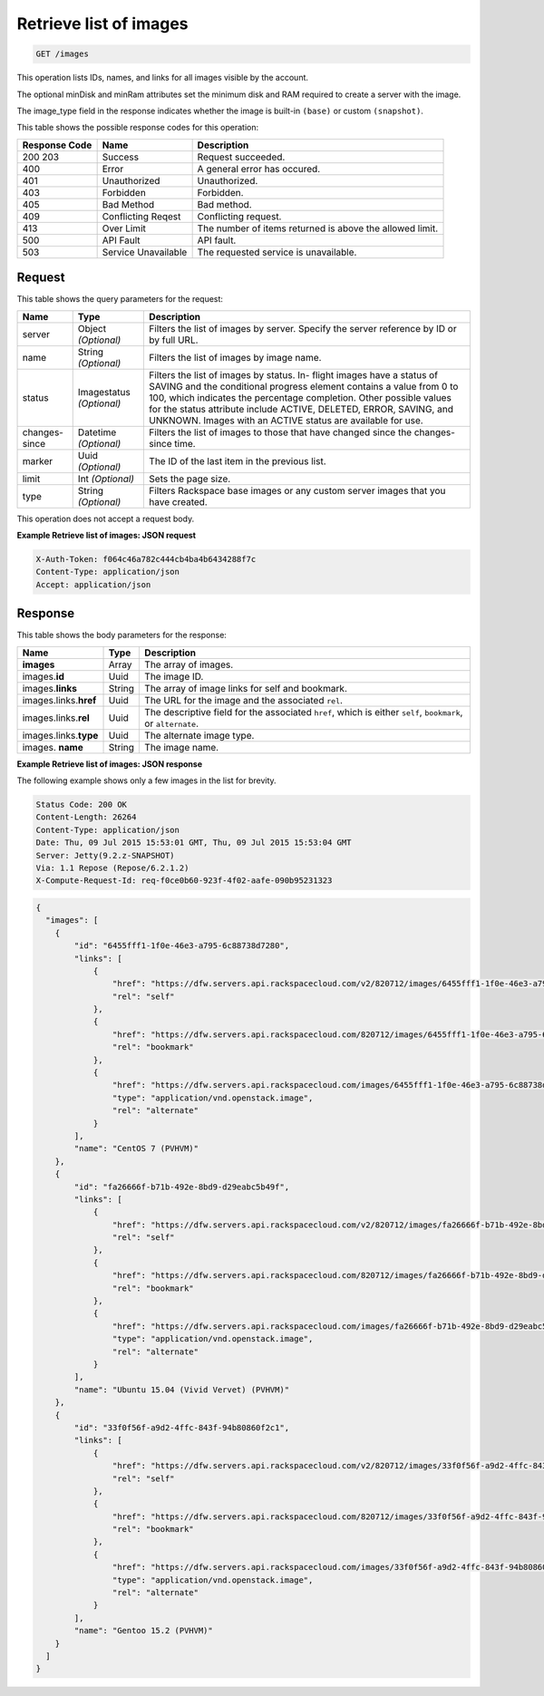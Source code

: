 
.. THIS OUTPUT IS GENERATED FROM THE WADL. DO NOT EDIT.

.. _get-retrieve-list-of-images-images:

Retrieve list of images
^^^^^^^^^^^^^^^^^^^^^^^^^^^^^^^^^^^^^^^^^^^^^^^^^^^^^^^^^^^^^^^^^^^^^^^^^^^^^^^^

.. code::

    GET /images

This operation lists IDs, names, and links for all images visible by the account.

The optional minDisk and minRam attributes set the minimum disk and RAM required to create 
a server with the image.

The image_type field in the response indicates whether the image is built-in ``(base)`` 
or custom ``(snapshot)``.



This table shows the possible response codes for this operation:


+--------------------------+-------------------------+-------------------------+
|Response Code             |Name                     |Description              |
+==========================+=========================+=========================+
|200 203                   |Success                  |Request succeeded.       |
+--------------------------+-------------------------+-------------------------+
|400                       |Error                    |A general error has      |
|                          |                         |occured.                 |
+--------------------------+-------------------------+-------------------------+
|401                       |Unauthorized             |Unauthorized.            |
+--------------------------+-------------------------+-------------------------+
|403                       |Forbidden                |Forbidden.               |
+--------------------------+-------------------------+-------------------------+
|405                       |Bad Method               |Bad method.              |
+--------------------------+-------------------------+-------------------------+
|409                       |Conflicting Reqest       |Conflicting request.     |
+--------------------------+-------------------------+-------------------------+
|413                       |Over Limit               |The number of items      |
|                          |                         |returned is above the    |
|                          |                         |allowed limit.           |
+--------------------------+-------------------------+-------------------------+
|500                       |API Fault                |API fault.               |
+--------------------------+-------------------------+-------------------------+
|503                       |Service Unavailable      |The requested service is |
|                          |                         |unavailable.             |
+--------------------------+-------------------------+-------------------------+


Request
""""""""""""""""






This table shows the query parameters for the request:

+--------------------------+-------------------------+-------------------------+
|Name                      |Type                     |Description              |
+==========================+=========================+=========================+
|server                    |Object *(Optional)*      |Filters the list of      |
|                          |                         |images by server.        |
|                          |                         |Specify the server       |
|                          |                         |reference by ID or by    |
|                          |                         |full URL.                |
+--------------------------+-------------------------+-------------------------+
|name                      |String *(Optional)*      |Filters the list of      |
|                          |                         |images by image name.    |
+--------------------------+-------------------------+-------------------------+
|status                    |Imagestatus *(Optional)* |Filters the list of      |
|                          |                         |images by status. In-    |
|                          |                         |flight images have a     |
|                          |                         |status of SAVING and the |
|                          |                         |conditional progress     |
|                          |                         |element contains a value |
|                          |                         |from 0 to 100, which     |
|                          |                         |indicates the percentage |
|                          |                         |completion. Other        |
|                          |                         |possible values for the  |
|                          |                         |status attribute include |
|                          |                         |ACTIVE, DELETED, ERROR,  |
|                          |                         |SAVING, and UNKNOWN.     |
|                          |                         |Images with an ACTIVE    |
|                          |                         |status are available for |
|                          |                         |use.                     |
+--------------------------+-------------------------+-------------------------+
|changes-since             |Datetime *(Optional)*    |Filters the list of      |
|                          |                         |images to those that     |
|                          |                         |have changed since the   |
|                          |                         |changes-since time.      |
+--------------------------+-------------------------+-------------------------+
|marker                    |Uuid *(Optional)*        |The ID of the last item  |
|                          |                         |in the previous list.    |
+--------------------------+-------------------------+-------------------------+
|limit                     |Int *(Optional)*         |Sets the page size.      |
+--------------------------+-------------------------+-------------------------+
|type                      |String *(Optional)*      |Filters Rackspace base   |
|                          |                         |images or any custom     |
|                          |                         |server images that you   |
|                          |                         |have created.            |
+--------------------------+-------------------------+-------------------------+




This operation does not accept a request body.




**Example Retrieve list of images: JSON request**


.. code::

   X-Auth-Token: f064c46a782c444cb4ba4b6434288f7c
   Content-Type: application/json
   Accept: application/json





Response
""""""""""""""""





This table shows the body parameters for the response:

+---------------------------+-------------------------+------------------------+
|Name                       |Type                     |Description             |
+===========================+=========================+========================+
|**images**                 |Array                    |The array of images.    |
+---------------------------+-------------------------+------------------------+
|images.\ **id**            |Uuid                     |The image ID.           |
+---------------------------+-------------------------+------------------------+
|images.\ **links**         |String                   |The array of image      |
|                           |                         |links for self and      |
|                           |                         |bookmark.               |
+---------------------------+-------------------------+------------------------+
|images.links.\ **href**    |Uuid                     |The URL for the image   |
|                           |                         |and the associated      |
|                           |                         |``rel``.                |
+---------------------------+-------------------------+------------------------+
|images.links.\ **rel**     |Uuid                     |The descriptive field   |
|                           |                         |for the associated      |
|                           |                         |``href``, which is      |
|                           |                         |either ``self``,        |
|                           |                         |``bookmark``, or        |
|                           |                         |``alternate``.          |
+---------------------------+-------------------------+------------------------+
|images.links.\ **type**    |Uuid                     |The alternate image     |
|                           |                         |type.                   |
+---------------------------+-------------------------+------------------------+
|images.\  **name**         |String                   |The image name.         |
|                           |                         |                        |
+---------------------------+-------------------------+------------------------+







**Example Retrieve list of images: JSON response**


The following example shows only a few images in the list for brevity.

.. code::

       Status Code: 200 OK
       Content-Length: 26264
       Content-Type: application/json
       Date: Thu, 09 Jul 2015 15:53:01 GMT, Thu, 09 Jul 2015 15:53:04 GMT
       Server: Jetty(9.2.z-SNAPSHOT)
       Via: 1.1 Repose (Repose/6.2.1.2)
       X-Compute-Request-Id: req-f0ce0b60-923f-4f02-aafe-090b95231323


.. code::

   {
     "images": [
       {
           "id": "6455fff1-1f0e-46e3-a795-6c88738d7280",
           "links": [
               {
                   "href": "https://dfw.servers.api.rackspacecloud.com/v2/820712/images/6455fff1-1f0e-46e3-a795-6c88738d7280",
                   "rel": "self"
               },
               {
                   "href": "https://dfw.servers.api.rackspacecloud.com/820712/images/6455fff1-1f0e-46e3-a795-6c88738d7280",
                   "rel": "bookmark"
               },
               {
                   "href": "https://dfw.servers.api.rackspacecloud.com/images/6455fff1-1f0e-46e3-a795-6c88738d7280",
                   "type": "application/vnd.openstack.image",
                   "rel": "alternate"
               }
           ],
           "name": "CentOS 7 (PVHVM)"
       },
       {
           "id": "fa26666f-b71b-492e-8bd9-d29eabc5b49f",
           "links": [
               {
                   "href": "https://dfw.servers.api.rackspacecloud.com/v2/820712/images/fa26666f-b71b-492e-8bd9-d29eabc5b49f",
                   "rel": "self"
               },
               {
                   "href": "https://dfw.servers.api.rackspacecloud.com/820712/images/fa26666f-b71b-492e-8bd9-d29eabc5b49f",
                   "rel": "bookmark"
               },
               {
                   "href": "https://dfw.servers.api.rackspacecloud.com/images/fa26666f-b71b-492e-8bd9-d29eabc5b49f",
                   "type": "application/vnd.openstack.image",
                   "rel": "alternate"
               }
           ],
           "name": "Ubuntu 15.04 (Vivid Vervet) (PVHVM)"
       },
       {
           "id": "33f0f56f-a9d2-4ffc-843f-94b80860f2c1",
           "links": [
               {
                   "href": "https://dfw.servers.api.rackspacecloud.com/v2/820712/images/33f0f56f-a9d2-4ffc-843f-94b80860f2c1",
                   "rel": "self"
               },
               {
                   "href": "https://dfw.servers.api.rackspacecloud.com/820712/images/33f0f56f-a9d2-4ffc-843f-94b80860f2c1",
                   "rel": "bookmark"
               },
               {
                   "href": "https://dfw.servers.api.rackspacecloud.com/images/33f0f56f-a9d2-4ffc-843f-94b80860f2c1",
                   "type": "application/vnd.openstack.image",
                   "rel": "alternate"
               }
           ],
           "name": "Gentoo 15.2 (PVHVM)"
       }
     ]
   }




